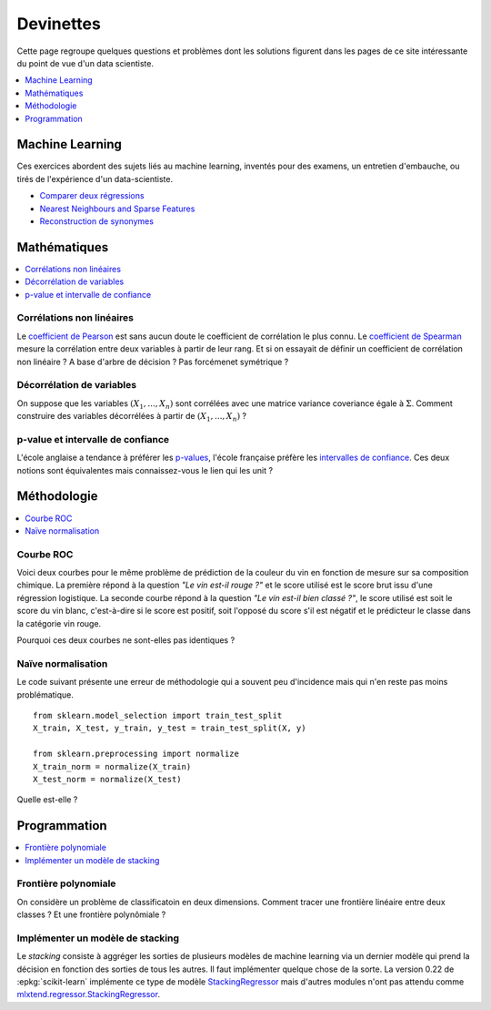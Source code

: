 
==========
Devinettes
==========

Cette page regroupe quelques questions et problèmes
dont les solutions figurent dans les pages de ce site
intéressante du point de vue d'un data scientiste.

.. contents::
    :depth: 1
    :local:

Machine Learning
================

Ces exercices abordent des sujets liés au machine learning,
inventés pour des examens, un entretien d'embauche,
ou tirés de l'expérience d'un data-scientiste.

* `Comparer deux régressions
  <http://www.xavierdupre.fr/app/actuariat_python/
  helpsphinx/notebooks/enonce_2017.html#enonce2017rst>`_
* `Nearest Neighbours and Sparse Features
  <http://www.xavierdupre.fr/app/ensae_projects/
  helpsphinx/notebooks/nearest_neighbours_sparse_features.html>`_
* `Reconstruction de synonymes
  <http://www.xavierdupre.fr/app/actuariat_python/
  helpsphinx/notebooks/reconstruction_synonymes_enonce.html>`_

Mathématiques
=============

.. contents::
    :local:

Corrélations non linéaires
++++++++++++++++++++++++++

Le `coefficient de Pearson
<https://en.wikipedia.org/wiki/Pearson_correlation_coefficient>`_
est sans aucun doute le coefficient de corrélation le plus
connu. Le `coefficient de Spearman
<https://en.wikipedia.org/wiki/Spearman%27s_rank_correlation_coefficient>`_
mesure la corrélation entre deux variables à partir de leur rang.
Et si on essayait de définir un coefficient de corrélation
non linéaire ? A base d'arbre de décision ? Pas forcémenet symétrique ?

Décorrélation de variables
++++++++++++++++++++++++++

On suppose que les variables :math:`(X_1, ..., X_n)` sont
corrélées avec une matrice variance coveriance égale à :math:`\Sigma`.
Comment construire des variables décorrélées à partir de
:math:`(X_1, ..., X_n)` ?

p-value et intervalle de confiance
++++++++++++++++++++++++++++++++++

L'école anglaise a tendance à préférer les
`p-values <https://en.wikipedia.org/wiki/P-value>`_,
l'école française préfère les
`intervalles de confiance
<https://fr.wikipedia.org/wiki/Intervalle_de_confiance>`_.
Ces deux notions sont équivalentes mais connaissez-vous le lien
qui les unit ?

Méthodologie
============

.. contents::
    :local:

Courbe ROC
++++++++++

Voici deux courbes pour le même problème
de prédiction de la couleur du vin en fonction
de mesure sur sa composition chimique.
La première répond à la question
*"Le vin est-il rouge ?"* et le score
utilisé est le score brut issu d'une régression
logistique. La seconde courbe répond
à la question *"Le vin est-il bien classé ?"*,
le score utilisé est soit le score du vin blanc,
c'est-à-dire si le score est positif,
soit l'opposé du score s'il est négatif et
le prédicteur le classe dans la catégorie
vin rouge.

.. image:: images/vinsroc.png
    :width: 150

.. image:: images/vinroc2.png
    :width: 150

Pourquoi ces deux courbes ne sont-elles pas identiques ?

.. _l-devinette-naive-normalisation:

Naïve normalisation
+++++++++++++++++++

Le code suivant présente une erreur de méthodologie
qui a souvent peu d'incidence mais qui n'en reste pas moins
problématique.

::

    from sklearn.model_selection import train_test_split
    X_train, X_test, y_train, y_test = train_test_split(X, y)

    from sklearn.preprocessing import normalize
    X_train_norm = normalize(X_train)
    X_test_norm = normalize(X_test)

Quelle est-elle ?

Programmation
=============

.. contents::
    :local:

Frontière polynomiale
+++++++++++++++++++++

On considère un problème de classificatoin en deux dimensions.
Comment tracer une frontière linéaire entre deux classes ?
Et une frontière polynômiale ?

Implémenter un modèle de stacking
+++++++++++++++++++++++++++++++++

Le *stacking* consiste à aggréger les sorties de plusieurs
modèles de machine learning via un dernier modèle qui prend
la décision en fonction des sorties de tous les autres.
Il faut implémenter quelque chose de la sorte.
La version 0.22 de :epkg:`scikit-learn` implémente
ce type de modèle `StackingRegressor
<https://scikit-learn.org/dev/modules/generated/sklearn.ensemble.StackingRegressor.html>`_
mais d'autres modules n'ont pas attendu comme
`mlxtend.regressor.StackingRegressor
<http://rasbt.github.io/mlxtend/user_guide/regressor/StackingRegressor/>`_.
